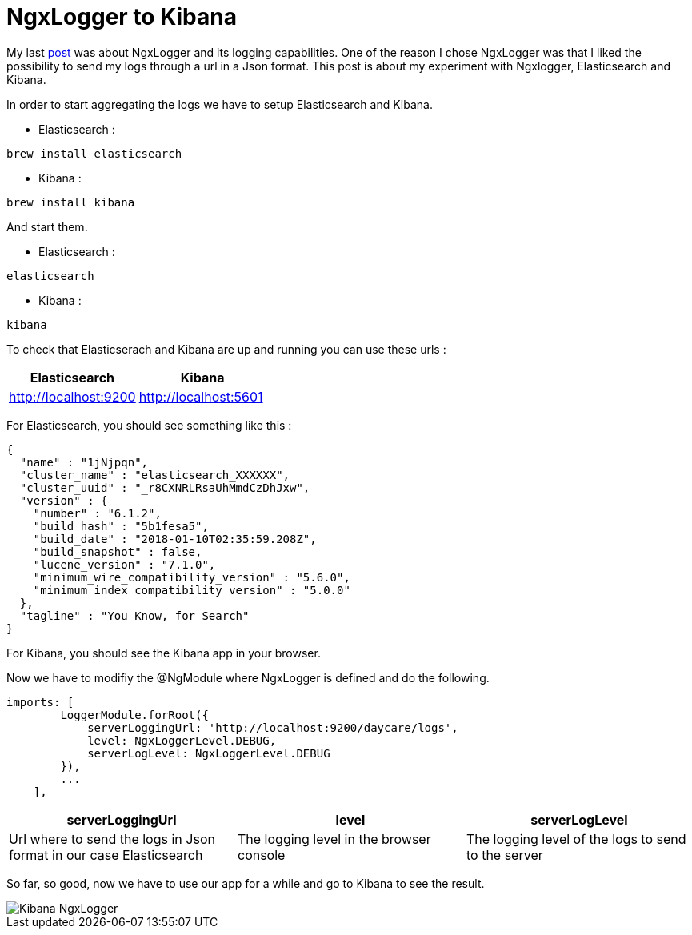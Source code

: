 = NgxLogger to Kibana
// See https://hubpress.gitbooks.io/hubpress-knowledgebase/content/ for information about the parameters.
// :hp-image: /covers/cover.png
:published_at: 2018-01-17
:hp-tags: Angular, NgxLogger, Elasticsearch, Kibana
:hp-alt-title: NgxLogger to Kibana

My last link:../15/Log-in-angular-with-Ngx-Logger.html[post] was about NgxLogger and its logging capabilities.
One of the reason I chose NgxLogger was that I liked the possibility to send my
logs through a url in a Json format. This post is about my experiment with Ngxlogger, Elasticsearch and Kibana.

In order to start aggregating the logs we have to setup Elasticsearch and Kibana.

- Elasticsearch :

[source,sh]
----
brew install elasticsearch
----

- Kibana :

[source,sh]
----
brew install kibana
----

And start them.

- Elasticsearch :

[source,sh]
----
elasticsearch
----

- Kibana :

[source,sh]
----
kibana
----

To check that Elasticserach and Kibana are up and running you can use these urls :
|===
|Elasticsearch|Kibana

|http://localhost:9200
|http://localhost:5601

|===

For Elasticsearch, you should see something like this :

[source,json]
----
{
  "name" : "1jNjpqn",
  "cluster_name" : "elasticsearch_XXXXXX",
  "cluster_uuid" : "_r8CXNRLRsaUhMmdCzDhJxw",
  "version" : {
    "number" : "6.1.2",
    "build_hash" : "5b1fesa5",
    "build_date" : "2018-01-10T02:35:59.208Z",
    "build_snapshot" : false,
    "lucene_version" : "7.1.0",
    "minimum_wire_compatibility_version" : "5.6.0",
    "minimum_index_compatibility_version" : "5.0.0"
  },
  "tagline" : "You Know, for Search"
}
----

For Kibana, you should see the Kibana app in your browser.


Now we have to modifiy the @NgModule where NgxLogger is defined and do the following.

[source,ts]
----
imports: [
        LoggerModule.forRoot({
            serverLoggingUrl: 'http://localhost:9200/daycare/logs',
            level: NgxLoggerLevel.DEBUG,
            serverLogLevel: NgxLoggerLevel.DEBUG
        }),
        ...
    ],
----

|===
|serverLoggingUrl|level|serverLogLevel

|Url where to send the logs in Json format in our case Elasticsearch
|The logging level in the browser console
|The logging level of the logs to send to the server

|===

So far, so good, now we have to use our app for a while and go to Kibana to see the result.

image::https://mikrethor.github.io/blog/images/2018-01-17-Ngxlogger-Kibana.png[Kibana NgxLogger]



